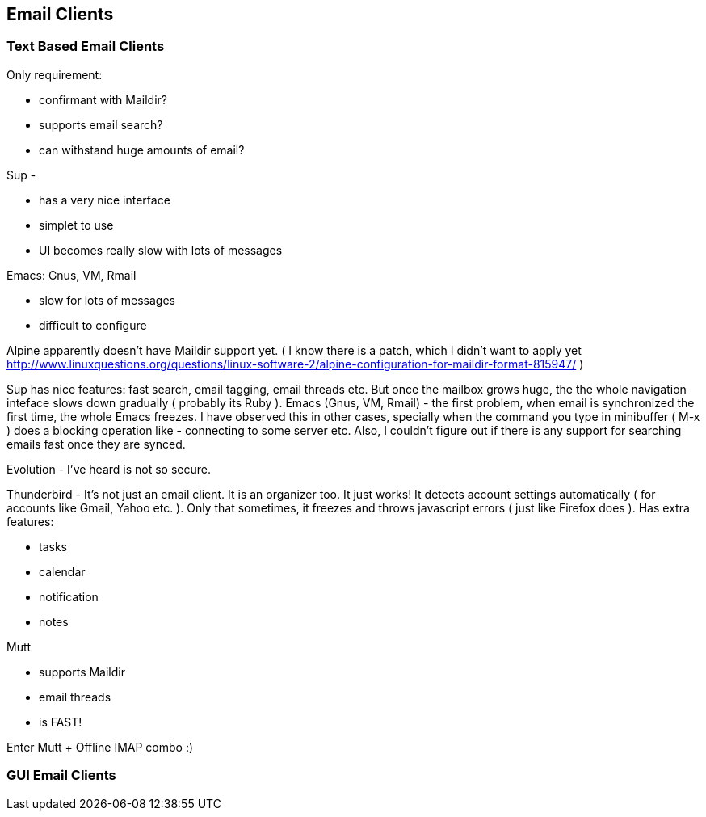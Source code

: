 
[[email-clients]]
Email Clients
-------------

[[text-based-email-clients]]
Text Based Email Clients
~~~~~~~~~~~~~~~~~~~~~~~~

Only requirement:

* confirmant with Maildir?
* supports email search?
* can withstand huge amounts of email?

Sup -

* has a very nice interface
* simplet to use
* UI becomes really slow with lots of messages

Emacs: Gnus, VM, Rmail

* slow for lots of messages
* difficult to configure

Alpine apparently doesn't have Maildir support yet. ( I know there is a
patch, which I didn't want to apply yet
http://www.linuxquestions.org/questions/linux-software-2/alpine-configuration-for-maildir-format-815947/
)

Sup has nice features: fast search, email tagging, email threads etc.
But once the mailbox grows huge, the the whole navigation inteface slows
down gradually ( probably its Ruby ). Emacs (Gnus, VM, Rmail) - the
first problem, when email is synchronized the first time, the whole
Emacs freezes. I have observed this in other cases, specially when the
command you type in minibuffer ( M-x ) does a blocking operation like -
connecting to some server etc. Also, I couldn't figure out if there is
any support for searching emails fast once they are synced.

Evolution - I've heard is not so secure.

Thunderbird - It's not just an email client. It is an organizer too. It
just works! It detects account settings automatically ( for accounts
like Gmail, Yahoo etc. ). Only that sometimes, it freezes and throws
javascript errors ( just like Firefox does ). Has extra features:

* tasks
* calendar
* notification
* notes

Mutt

* supports Maildir
* email threads
* is FAST!

Enter Mutt + Offline IMAP combo :)

[[gui-email-clients]]
GUI Email Clients
~~~~~~~~~~~~~~~~~
